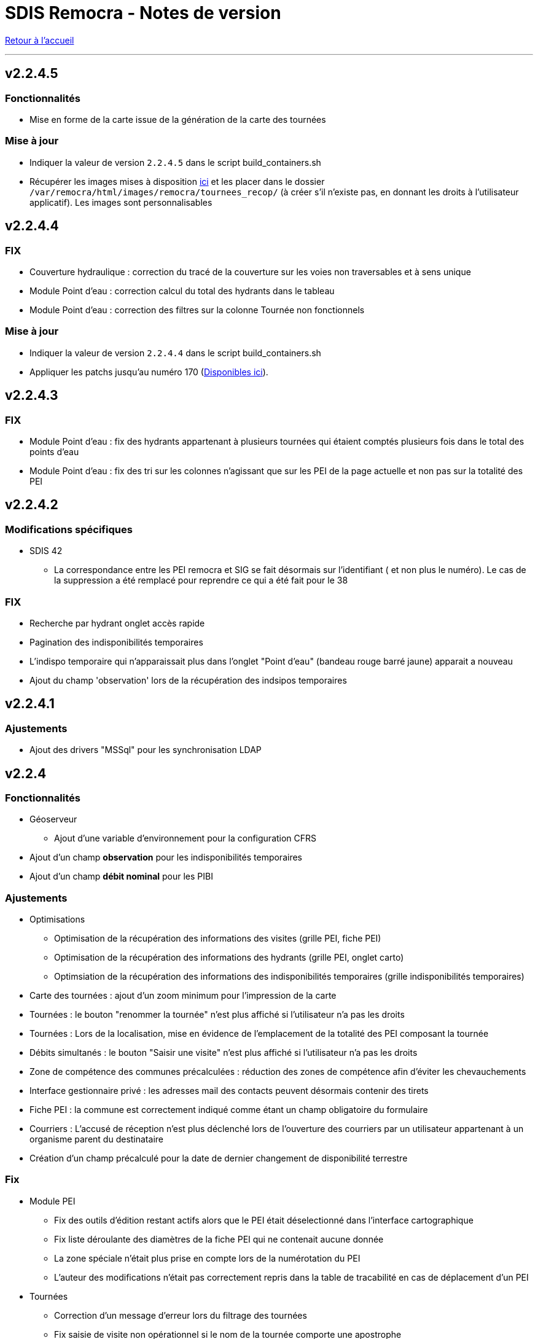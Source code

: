= SDIS Remocra - Notes de version

ifdef::env-github,env-browser[:outfilesuffix: .adoc]

:experimental:
:icons: font

:toc:

link:index{outfilesuffix}[Retour à l'accueil]

'''

== v2.2.4.5

=== Fonctionnalités

* Mise en forme de la carte issue de la génération de la carte des tournées

=== Mise à jour

* Indiquer la valeur de version `2.2.4.5` dans le script build_containers.sh
* Récupérer les images mises à disposition https://github.com/atolcd/sdis-remocra/tree/master/server/sdis-remocra/var/remocra/html/images/remocra/tournees_recop[ici] et les placer dans le
dossier `/var/remocra/html/images/remocra/tournees_recop/` (à créer s'il n'existe pas, en donnant les droits à l'utilisateur applicatif). Les images sont personnalisables 

== v2.2.4.4

=== FIX

* Couverture hydraulique : correction du tracé de la couverture sur les voies non traversables et à sens unique
* Module Point d'eau : correction calcul du total des hydrants dans le tableau
* Module Point d'eau : correction des filtres sur la colonne Tournée non fonctionnels

=== Mise à jour

* Indiquer la valeur de version `2.2.4.4` dans le script build_containers.sh
* Appliquer les patchs jusqu'au numéro 170 (https://github.com/atolcd/sdis-remocra/tree/master/server/sdis-remocra/home/postgres/remocra_db/patches[Disponibles ici]).

== v2.2.4.3

=== FIX

* Module Point d'eau : fix des hydrants appartenant à plusieurs tournées qui étaient comptés plusieurs fois dans le total des points d'eau
* Module Point d'eau : fix des tri sur les colonnes n'agissant que sur les PEI de la page actuelle et non pas sur la totalité des PEI

== v2.2.4.2

=== Modifications spécifiques
* SDIS 42

** La correspondance entre les PEI remocra et SIG se fait désormais sur l'identifiant (
et non plus le numéro). Le cas de la suppression a été remplacé pour reprendre ce qui a été fait pour le 38

=== FIX

* Recherche par hydrant onglet accès rapide
* Pagination des indisponibilités temporaires
* L'indispo temporaire qui n'apparaissait plus dans l'onglet "Point d’eau" (bandeau rouge barré jaune) apparait a nouveau
* Ajout du champ 'observation' lors de la récupération des indsipos temporaires

== v2.2.4.1

=== Ajustements

* Ajout des drivers "MSSql" pour les synchronisation LDAP


== v2.2.4

=== Fonctionnalités
* Géoserveur
** Ajout d'une variable d'environnement pour la configuration CFRS
* Ajout d'un champ *observation* pour les indisponibilités temporaires
* Ajout d'un champ *débit nominal* pour les PIBI

=== Ajustements
* Optimisations
** Optimisation de la récupération des informations des visites (grille PEI, fiche PEI)
** Optimisation de la récupération des informations des hydrants (grille PEI, onglet carto)
** Optimsiation de la récupération des informations des indisponibilités temporaires (grille indisponibilités temporaires)
* Carte des tournées : ajout d'un zoom minimum pour l'impression de la carte
* Tournées : le bouton "renommer la tournée" n'est plus affiché si l'utilisateur n'a pas les droits
* Tournées : Lors de la localisation, mise en évidence de l'emplacement de la totalité des PEI composant la tournée
* Débits simultanés : le bouton "Saisir une visite" n'est plus affiché si l'utilisateur n'a pas les droits
* Zone de compétence des communes précalculées : réduction des zones de compétence afin d'éviter les chevauchements
* Interface gestionnaire privé : les adresses mail des contacts peuvent désormais contenir des tirets
* Fiche PEI : la commune est correctement indiqué comme étant un champ obligatoire du formulaire
* Courriers : L'accusé de réception n'est plus déclenché lors de l'ouverture des courriers par un utilisateur appartenant à un organisme parent du destinataire
* Création d'un champ précalculé pour la date de dernier changement de disponibilité terrestre

=== Fix
* Module PEI
** Fix des outils d'édition restant actifs alors que le PEI était déselectionné dans l'interface cartographique
** Fix liste déroulante des diamètres de la fiche PEI qui ne contenait aucune donnée
** La zone spéciale n'était plus prise en compte lors de la numérotation du PEI
** L'auteur des modifications n'était pas correctement repris dans la table de tracabilité en cas de déplacement d'un PEI

* Tournées
** Correction d'un message d'erreur lors du filtrage des tournées
** Fix saisie de visite non opérationnel si le nom de la tournée comporte une apostrophe
** Fix mauvais tri des hydrants au sein des tournées
** Fix erreur lors du filtrage par nom de tournée

* Indisponibilités temporaires
** Recherche permise sur les numéros de PEI ayant moins de 3 caractères
** Certaines indisponibilités n'étaient pas renvoyées par le serveur
** Fix suppression des anomalies système d'un hydrant lors de la levée d'une indispo temporaires. Ce cas ne se présentait que lorsque l'hydrant avait encore au moins 1 indispo temporaire d'active sans date de fin précisée

=== Modifications spécifiques
* SDIS 95
** Règle de calcul de débit/pression
** Correction règle de numérotation

* SDIS 42
** Patch d'initialisation du module Adresses

* SDIS 49
** Correctif du traitement de génération par lot

=== Mise à jour
* Indiquer la valeur de version `2.2.4` dans le script build_containers.sh
* Appliquer les patchs jusqu'au numéro 169 (https://github.com/atolcd/sdis-remocra/tree/master/server/sdis-remocra/home/postgres/remocra_db/patches[Disponibles ici]).
** Si concerné, appliquer également les patches spécifiques en respectant l'ordre numérique des patches https://github.com/atolcd/sdis-remocra/tree/master/server/sdis-remocra/home/postgres/remocra_db/patches/sdis[selon votre code SDIS]
* En cas de configuration https://docs.geoserver.org/latest/en/user/security/webadmin/csrf.html[CSRF] de Geoserveur
** Ajouter la variable d'environement `GEOSERVER_CSRF_WHITELIST` au ficher `/etc/docker_remocra/.env`.
** Ajouter la variable d'environement `GEOSERVER_CSRF_DISABLED` au ficher `/etc/docker_remocra/.env`.

== v2.2.3
=== Fonctionnalités
* Divers
** Ajout du conteneur Redash au fichier docker-compose pour déploiement techniques des tableaux de bord.
* Module DECI
** Ajout des méthodes de numérotation pour les SDIS 91 et 95.
** Ajout d'un bouton pour généré une carte de la tournée sélectionée (mise en place d'une couche aggrégée `remocra:TOURNEE` nécessaire).
** Ajout d'une interface de saisie de tournée en un seul écran. (Evolution commandée par le SDMIS).
** Ajout d'un module d'export/import de fichier Excel pour la saisie de CTP (Evolution commandée par le SDIS 38).
** Ajout d'un couple débit/pression.
** Ajout du type liste déroulante avec autocomplétion pour les recherches et analyses afin d'améliorer le chargement de l'interface.
** Ajout d'un filtre sur les organisme dans le tableau de l'onglet `Tournée`.


=== Ajustements
* Divers
** Mise à jour d'éléments pour le build et le lancement des conteneurs.
** Mise à jour de la documentation d'installation / exploitation.
* Module DECI
** Reprise du numéro SCP supprimé lors du passage en V2.
** Suppression de la colonne synchronisé dans le tableau des tournées.
** Tri des anomalies par ordre alphabétique dans l'interface de saisie de visite.
** Attribution de PEI à une tournée existante : recherche par nom de tournée et/ou nom de l'organisme dans la liste déroulante des tournées existantes.
** Ajout du bouton de génération de courriers/documents dans l'onglet `Tournées`.
** Tri de nature de PEI par ordre alphabétique.
** Ajout de la mention `(Appli mobile)` dans la colonne `Etat %` du tableau des tournées.
** Recherche de commune par liste déroulante dans le tableau de l'onglet `Points d'eau`.
** Blocage de la fermeture de la fiche PEI lors du clic en dehors de la fenêtre.
** Impossibilité d'instruire un PEI prescrit dans le futur.
* Génération de courrier
** Remplacement des listes déroulante par des listes avec auto-complétion.
* Administration
** Amélioration des performences du chargement des utilisateurs.

=== Fix
* API
** Fix récupération des valeurs de débit/pression lors de la suppression d'une visite.
* Module DECI
** Création de PENA avec des aires d'aspiration.
** Correction de `Moyene` en `Moyenne` dans le tableau récapitulatif des débits/pressions de la fiche résumée.
** Mise à jour de la carte suite à l'ajout/suppresion d'une indispo temporaire et du changement de nature d'un PEI.
** Gestion des booléen pour la synchro de l'application tablette.
* Divers
** Fix du scroll de la page au zoom avec la molette de la sourie sur les cartes.

=== Mise à jour
* Appliquer les patchs jusqu'au numéro 164 (https://github.com/atolcd/sdis-remocra/tree/master/server/sdis-remocra/home/postgres/remocra_db/patches[Disponible ici]).
* Livrer les éléments de l'archive présente https://github.com/atolcd/sdis-remocra/releases/download/v2.2.3/remocra.zip[ici] dans `/var/remocra`.
* Personnaliser le fichier `/var/remocra/modeles/xls/template.xlsx` dans le dossier `/var/remocra/modeles/xls/sdis/[NUMERO_DEPARTEMENT]/template.xlsx`
* Référencer le traitement `Traiter demandes V2` dans dKron (https://github.com/atolcd/sdis-remocra/blob/master/vagrantV2/livraison/planification_traitements.sh[script présent ici]).
* Créer une couche aggrégée `remocra:TOURNEE`.



== v2.1.8.3
=== Fonctionnalités

* Module DECI
** Ajout d'astérisques sur les champs obligatoires de la fiche PEI.
** Filtre sur les organismes dans l'onglet `Tournées` du module DECI.
* Administration
** Ajout de la variable d'environnement `REMOCRA_SESSION_MIN` au conteneur Remocra pour gérer la durée d'un session Remocra.

=== Ajustements

* Module DECI
** Déclenchement de la recherche de la tournée à partir de 3 caractères (accès rapide, affectation à une tournée).
** Remise à zéro des filtres de l'onglet `Point d'eau` lors du clique sur `Lister les points d'eau` dans l'onglet `Tournées`.
** Tri des PEI par ordre naturel (1,2,3 plutôt que 1,10,11,12,2,20).
* Couverture hydraulique
** Séparation du calcul des isodistances et du calcul de couverture des risques.

=== Fix

* Module DECI
** Les tournées des organismes enfants apparaissent dans la colonne `Tournée` de l'onglet `Point d'eau` du module DECI. En cas de multiple tournées, le nom des tournée est séparés par une virgule.
* Génération de courrier
** Correction de l'utilisation des champs `date/heure` dans le formulaire de génération des courriers.
* Couvertuture hydraulique
** Fix calcul du PEI le plus proche.
** Centrage de la carte sur la zone de compétence de l'utilisateur courant.

=== Mise à jour
* Application des patch jusqu'au numéro 159.
* Ajouter la variable d'environement `REMOCRA_SESSION_MIN` au ficher `/etc/docker_remocra/.env`.
* Passer la variable d'environement `REMOCRA_SESSION_MIN` au conteneur en mettant à jour le fichier `/etc/docker_remocra/docker-compose.yml` comme link:../docker/docker-compose.yml[ici]
